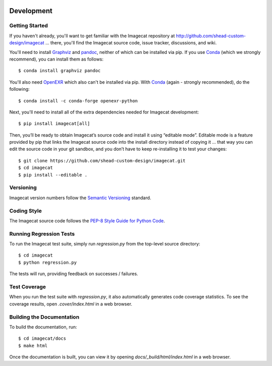 .. image:: ../artwork/logo.png
  :width: 200px
  :align: right

.. _development:

Development
===========

Getting Started
---------------

If you haven't already, you'll want to get familiar with the Imagecat repository
at http://github.com/shead-custom-design/imagecat ... there, you'll find the Imagecat
source code, issue tracker, discussions, and wiki.

You'll need to install `Graphviz <https://graphviz.org>`_ and `pandoc <https://pandoc.org>`_,
neither of which can be installed via pip.  If you use `Conda <https://docs.conda.io/en/latest/>`_
(which we strongly recommend), you can install them as follows::

    $ conda install graphviz pandoc

You'll also need `OpenEXR <https://github.com/AcademySoftwareFoundation/openexr>`_
which also can't be installed via
pip.  With `Conda <https://docs.conda.io/en/latest/>`_ (again - strongly recommended), do the following::

    $ conda install -c conda-forge openexr-python

Next, you'll need to install all of the extra dependencies needed for Imagecat development::

    $ pip install imagecat[all]

Then, you’ll be ready to obtain Imagecat’s source code and install it using
“editable mode”. Editable mode is a feature provided by pip that links the
Imagecat source code into the install directory instead of copying it ... that
way you can edit the source code in your git sandbox, and you don’t have to
keep re-installing it to test your changes::

$ git clone https://github.com/shead-custom-design/imagecat.git
$ cd imagecat
$ pip install --editable .

Versioning
----------

Imagecat version numbers follow the `Semantic Versioning <http://semver.org>`_ standard.

Coding Style
------------

The Imagecat source code follows the `PEP-8 Style Guide for Python Code <http://legacy.python.org/dev/peps/pep-0008>`_.

Running Regression Tests
------------------------

To run the Imagecat test suite, simply run `regression.py` from the
top-level source directory::

    $ cd imagecat
    $ python regression.py

The tests will run, providing feedback on successes / failures.

Test Coverage
-------------

When you run the test suite with `regression.py`, it also automatically
generates code coverage statistics.  To see the coverage results, open
`.cover/index.html` in a web browser.

Building the Documentation
--------------------------

To build the documentation, run::

    $ cd imagecat/docs
    $ make html

Once the documentation is built, you can view it by opening
`docs/_build/html/index.html` in a web browser.
